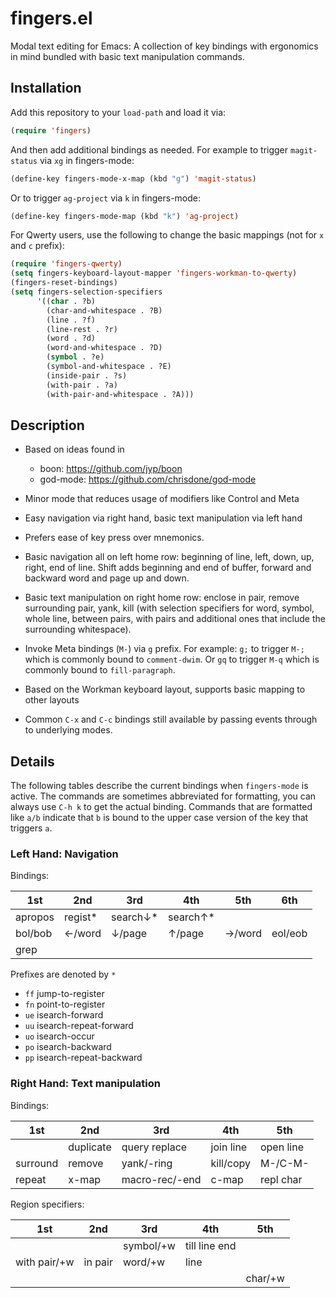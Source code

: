 * fingers.el

  Modal text editing for Emacs: A collection of key bindings with ergonomics in
  mind bundled with basic text manipulation commands.

** Installation

   Add this repository to your =load-path= and load it via:

   #+begin_src emacs-lisp
     (require 'fingers)
   #+end_src

   And then add additional bindings as needed. For example to trigger
   =magit-status= via =xg= in fingers-mode:

   #+begin_src emacs-lisp
     (define-key fingers-mode-x-map (kbd "g") 'magit-status)
   #+end_src

   Or to trigger =ag-project= via =k= in fingers-mode:

   #+begin_src emacs-lisp
     (define-key fingers-mode-map (kbd "k") 'ag-project)
   #+end_src

   For Qwerty users, use the following to change the basic mappings (not for =x=
   and =c= prefix):

   #+begin_src emacs-lisp
     (require 'fingers-qwerty)
     (setq fingers-keyboard-layout-mapper 'fingers-workman-to-qwerty)
     (fingers-reset-bindings)
     (setq fingers-selection-specifiers
           '((char . ?b)
             (char-and-whitespace . ?B)
             (line . ?f)
             (line-rest . ?r)
             (word . ?d)
             (word-and-whitespace . ?D)
             (symbol . ?e)
             (symbol-and-whitespace . ?E)
             (inside-pair . ?s)
             (with-pair . ?a)
             (with-pair-and-whitespace . ?A)))
   #+end_src

** Description

   - Based on ideas found in
     - boon: https://github.com/jyp/boon
     - god-mode: https://github.com/chrisdone/god-mode

   - Minor mode that reduces usage of modifiers like Control and Meta

   - Easy navigation via right hand, basic text manipulation via left hand

   - Prefers ease of key press over mnemonics.

   - Basic navigation all on left home row: beginning of line, left, down, up,
     right, end of line. Shift adds beginning and end of buffer, forward and
     backward word and page up and down.

   - Basic text manipulation on right home row: enclose in pair, remove
     surrounding pair, yank, kill (with selection specifiers for word, symbol,
     whole line, between pairs, with pairs and additional ones that include the
     surrounding whitespace).

   - Invoke Meta bindings (=M-=) via =g= prefix. For example: =g;= to trigger
     =M-;= which is commonly bound to =comment-dwim=. Or =gq= to trigger =M-q=
     which is commonly bound to =fill-paragraph=.

   - Based on the Workman keyboard layout, supports basic mapping to other
     layouts

   - Common =C-x= and =C-c= bindings still available by passing events through
     to underlying modes.

** Details

   The following tables describe the current bindings when =fingers-mode= is
   active. The commands are sometimes abbreviated for formatting, you can always
   use =C-h k= to get the actual binding. Commands that are formatted like =a/b=
   indicate that =b= is bound to the upper case version of the key that triggers
   =a=.

*** Left Hand: Navigation

    Bindings:

    |---------+---------+----------+----------+--------+---------|
    | 1st     | 2nd     | 3rd      | 4th      | 5th    | 6th     |
    |---------+---------+----------+----------+--------+---------|
    | apropos | regist* | search↓* | search↑* |        |         |
    |---------+---------+----------+----------+--------+---------|
    | bol/bob | ←/word  | ↓/page   | ↑/page   | →/word | eol/eob |
    |---------+---------+----------+----------+--------+---------|
    | grep    |         |          |          |        |         |
    |---------+---------+----------+----------+--------+---------|

    Prefixes are denoted by =*=
     - =ff= jump-to-register
     - =fn= point-to-register
     - =ue= isearch-forward
     - =uu= isearch-repeat-forward
     - =uo= isearch-occur
     - =po= isearch-backward
     - =pp= isearch-repeat-backward

*** Right Hand: Text manipulation

    Bindings:
    |----------+-----------+----------------+-----------+-----------|
    | 1st      | 2nd       | 3rd            | 4th       | 5th       |
    |----------+-----------+----------------+-----------+-----------|
    |          | duplicate | query replace  | join line | open line |
    |----------+-----------+----------------+-----------+-----------|
    | surround | remove    | yank/-ring     | kill/copy | M-/C-M-   |
    |----------+-----------+----------------+-----------+-----------|
    | repeat   | x-map     | macro-rec/-end | c-map     | repl char |
    |----------+-----------+----------------+-----------+-----------|

    Region specifiers:

    |--------------+---------+-----------+---------------+---------|
    | 1st          | 2nd     | 3rd       | 4th           | 5th     |
    |--------------+---------+-----------+---------------+---------|
    |              |         | symbol/+w | till line end |         |
    |--------------+---------+-----------+---------------+---------|
    | with pair/+w | in pair | word/+w   | line          |         |
    |--------------+---------+-----------+---------------+---------|
    |              |         |           |               | char/+w |
    |--------------+---------+-----------+---------------+---------|
